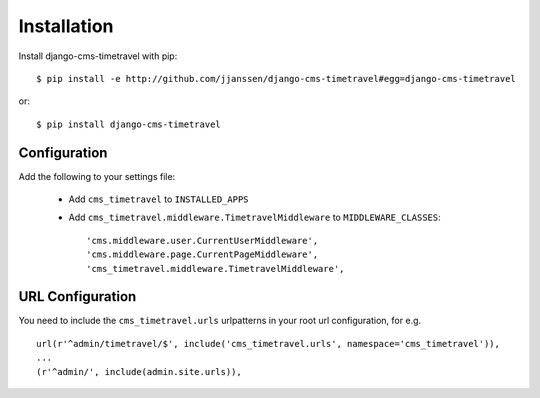 Installation
------------

Install django-cms-timetravel with pip::

    $ pip install -e http://github.com/jjanssen/django-cms-timetravel#egg=django-cms-timetravel

or::

     $ pip install django-cms-timetravel


Configuration
^^^^^^^^^^^^^

Add the following to your settings file:

    * Add ``cms_timetravel`` to ``INSTALLED_APPS``
    * Add ``cms_timetravel.middleware.TimetravelMiddleware`` to ``MIDDLEWARE_CLASSES``::

        'cms.middleware.user.CurrentUserMiddleware',
        'cms.middleware.page.CurrentPageMiddleware',
        'cms_timetravel.middleware.TimetravelMiddleware',


URL Configuration
^^^^^^^^^^^^^^^^^

You need to include the ``cms_timetravel.urls`` urlpatterns in your root url configuration, for e.g. ::

    url(r'^admin/timetravel/$', include('cms_timetravel.urls', namespace='cms_timetravel')),
    ...
    (r'^admin/', include(admin.site.urls)),